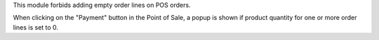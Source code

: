 This module forbids adding empty order lines on POS orders.

When clicking on the "Payment" button in the Point of Sale,
a popup is shown if product quantity for one or more order
lines is set to 0.
